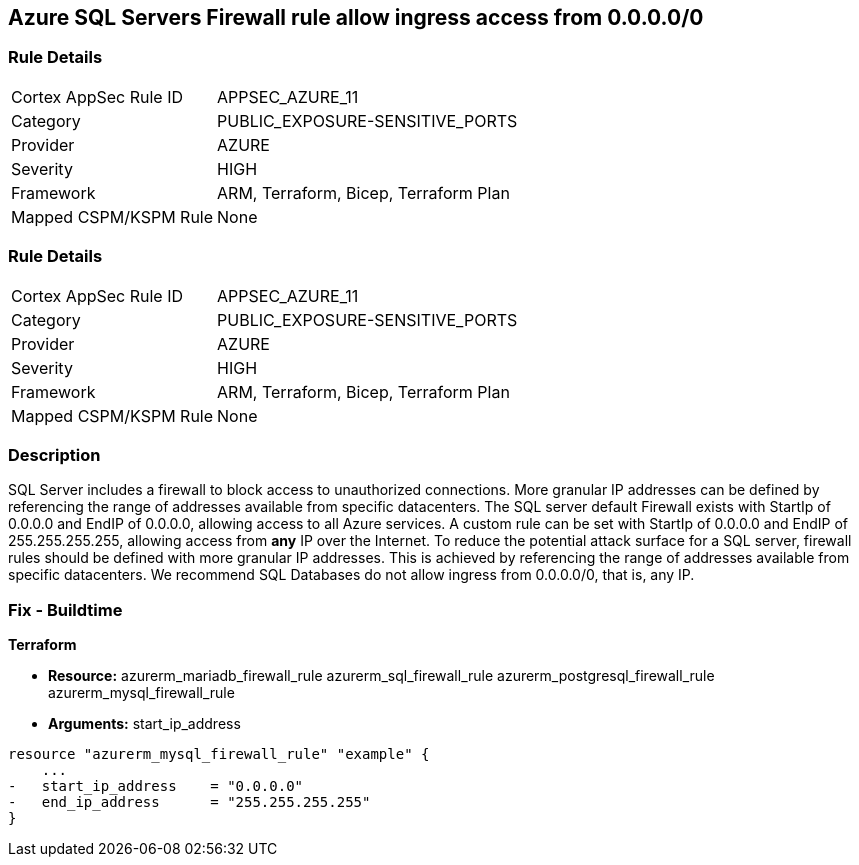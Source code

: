== Azure SQL Servers Firewall rule allow ingress access from 0.0.0.0/0
// Azure SQL Servers Firewall rule allow ingress access from IP address 0.0.0.0/0


=== Rule Details

[cols="1,3"]
|===
|Cortex AppSec Rule ID |APPSEC_AZURE_11
|Category |PUBLIC_EXPOSURE-SENSITIVE_PORTS
|Provider |AZURE
|Severity |HIGH
|Framework |ARM, Terraform, Bicep, Terraform Plan
|Mapped CSPM/KSPM Rule |None
|===


=== Rule Details

[cols="1,3"]
|===
|Cortex AppSec Rule ID |APPSEC_AZURE_11
|Category |PUBLIC_EXPOSURE-SENSITIVE_PORTS
|Provider |AZURE
|Severity |HIGH
|Framework |ARM, Terraform, Bicep, Terraform Plan
|Mapped CSPM/KSPM Rule |None
|===


=== Description 


SQL Server includes a firewall to block access to unauthorized connections.
More granular IP addresses can be defined by referencing the range of addresses available from specific datacenters.
The SQL server default Firewall exists with StartIp of 0.0.0.0 and EndIP of 0.0.0.0, allowing access to all Azure services.
A custom rule can be set with StartIp of 0.0.0.0 and EndIP of 255.255.255.255, allowing access from *any* IP over the Internet.
To reduce the potential attack surface for a SQL server, firewall rules should be defined with more granular IP addresses.
This is achieved by referencing the range of addresses available from specific datacenters.
We recommend SQL Databases do not allow ingress from 0.0.0.0/0, that is, any IP.
////
=== Fix - Runtime


* Azure Portal To change the policy using the Azure Portal, follow these steps:* 



. Log in to the Azure Portal at https://portal.azure.com.

. Navigate to * SQL servers*.

. For each SQL server:  a) Click * Firewall / Virtual Networks*.
+
b) Set * Allow access to Azure services* to * OFF*.
+
c) Set firewall rules to limit access to authorized connections.


* CLI Command* 


To disable default Firewall rule * Allow access to Azure services*, use the following commands: `Remove-AzureRmSqlServerFirewallRule -FirewallRuleName `
----
"AllowAllWindowsAzureIps"
-ResourceGroupName & lt;resource group name>
-ServerName & lt;server name>
----
To remove a custom Firewall rule, use the following command:
----
Remove-AzureRmSqlServerFirewallRule
-FirewallRuleName "& lt;firewallRuleName>"
-ResourceGroupName & lt;resource group name>
-ServerName & lt;server name>
----
To set the appropriate firewall rules, use the following command:
----
Set-AzureRmSqlServerFirewallRule
-ResourceGroupName & lt;resource group name>
-ServerName & lt;server name>
-FirewallRuleName "& lt;Fw rule Name>"
-StartIpAddress "& lt;IP Address other than 0.0.0.0>"
-EndIpAddress "& lt;IP Address other than0.0.0.0 or 255.255.255.255>"
----
////
=== Fix - Buildtime


*Terraform* 


* *Resource:*  azurerm_mariadb_firewall_rule azurerm_sql_firewall_rule azurerm_postgresql_firewall_rule azurerm_mysql_firewall_rule
* *Arguments:* start_ip_address


[source,go]
----
resource "azurerm_mysql_firewall_rule" "example" {
    ...
-   start_ip_address    = "0.0.0.0"
-   end_ip_address      = "255.255.255.255"
}
----
